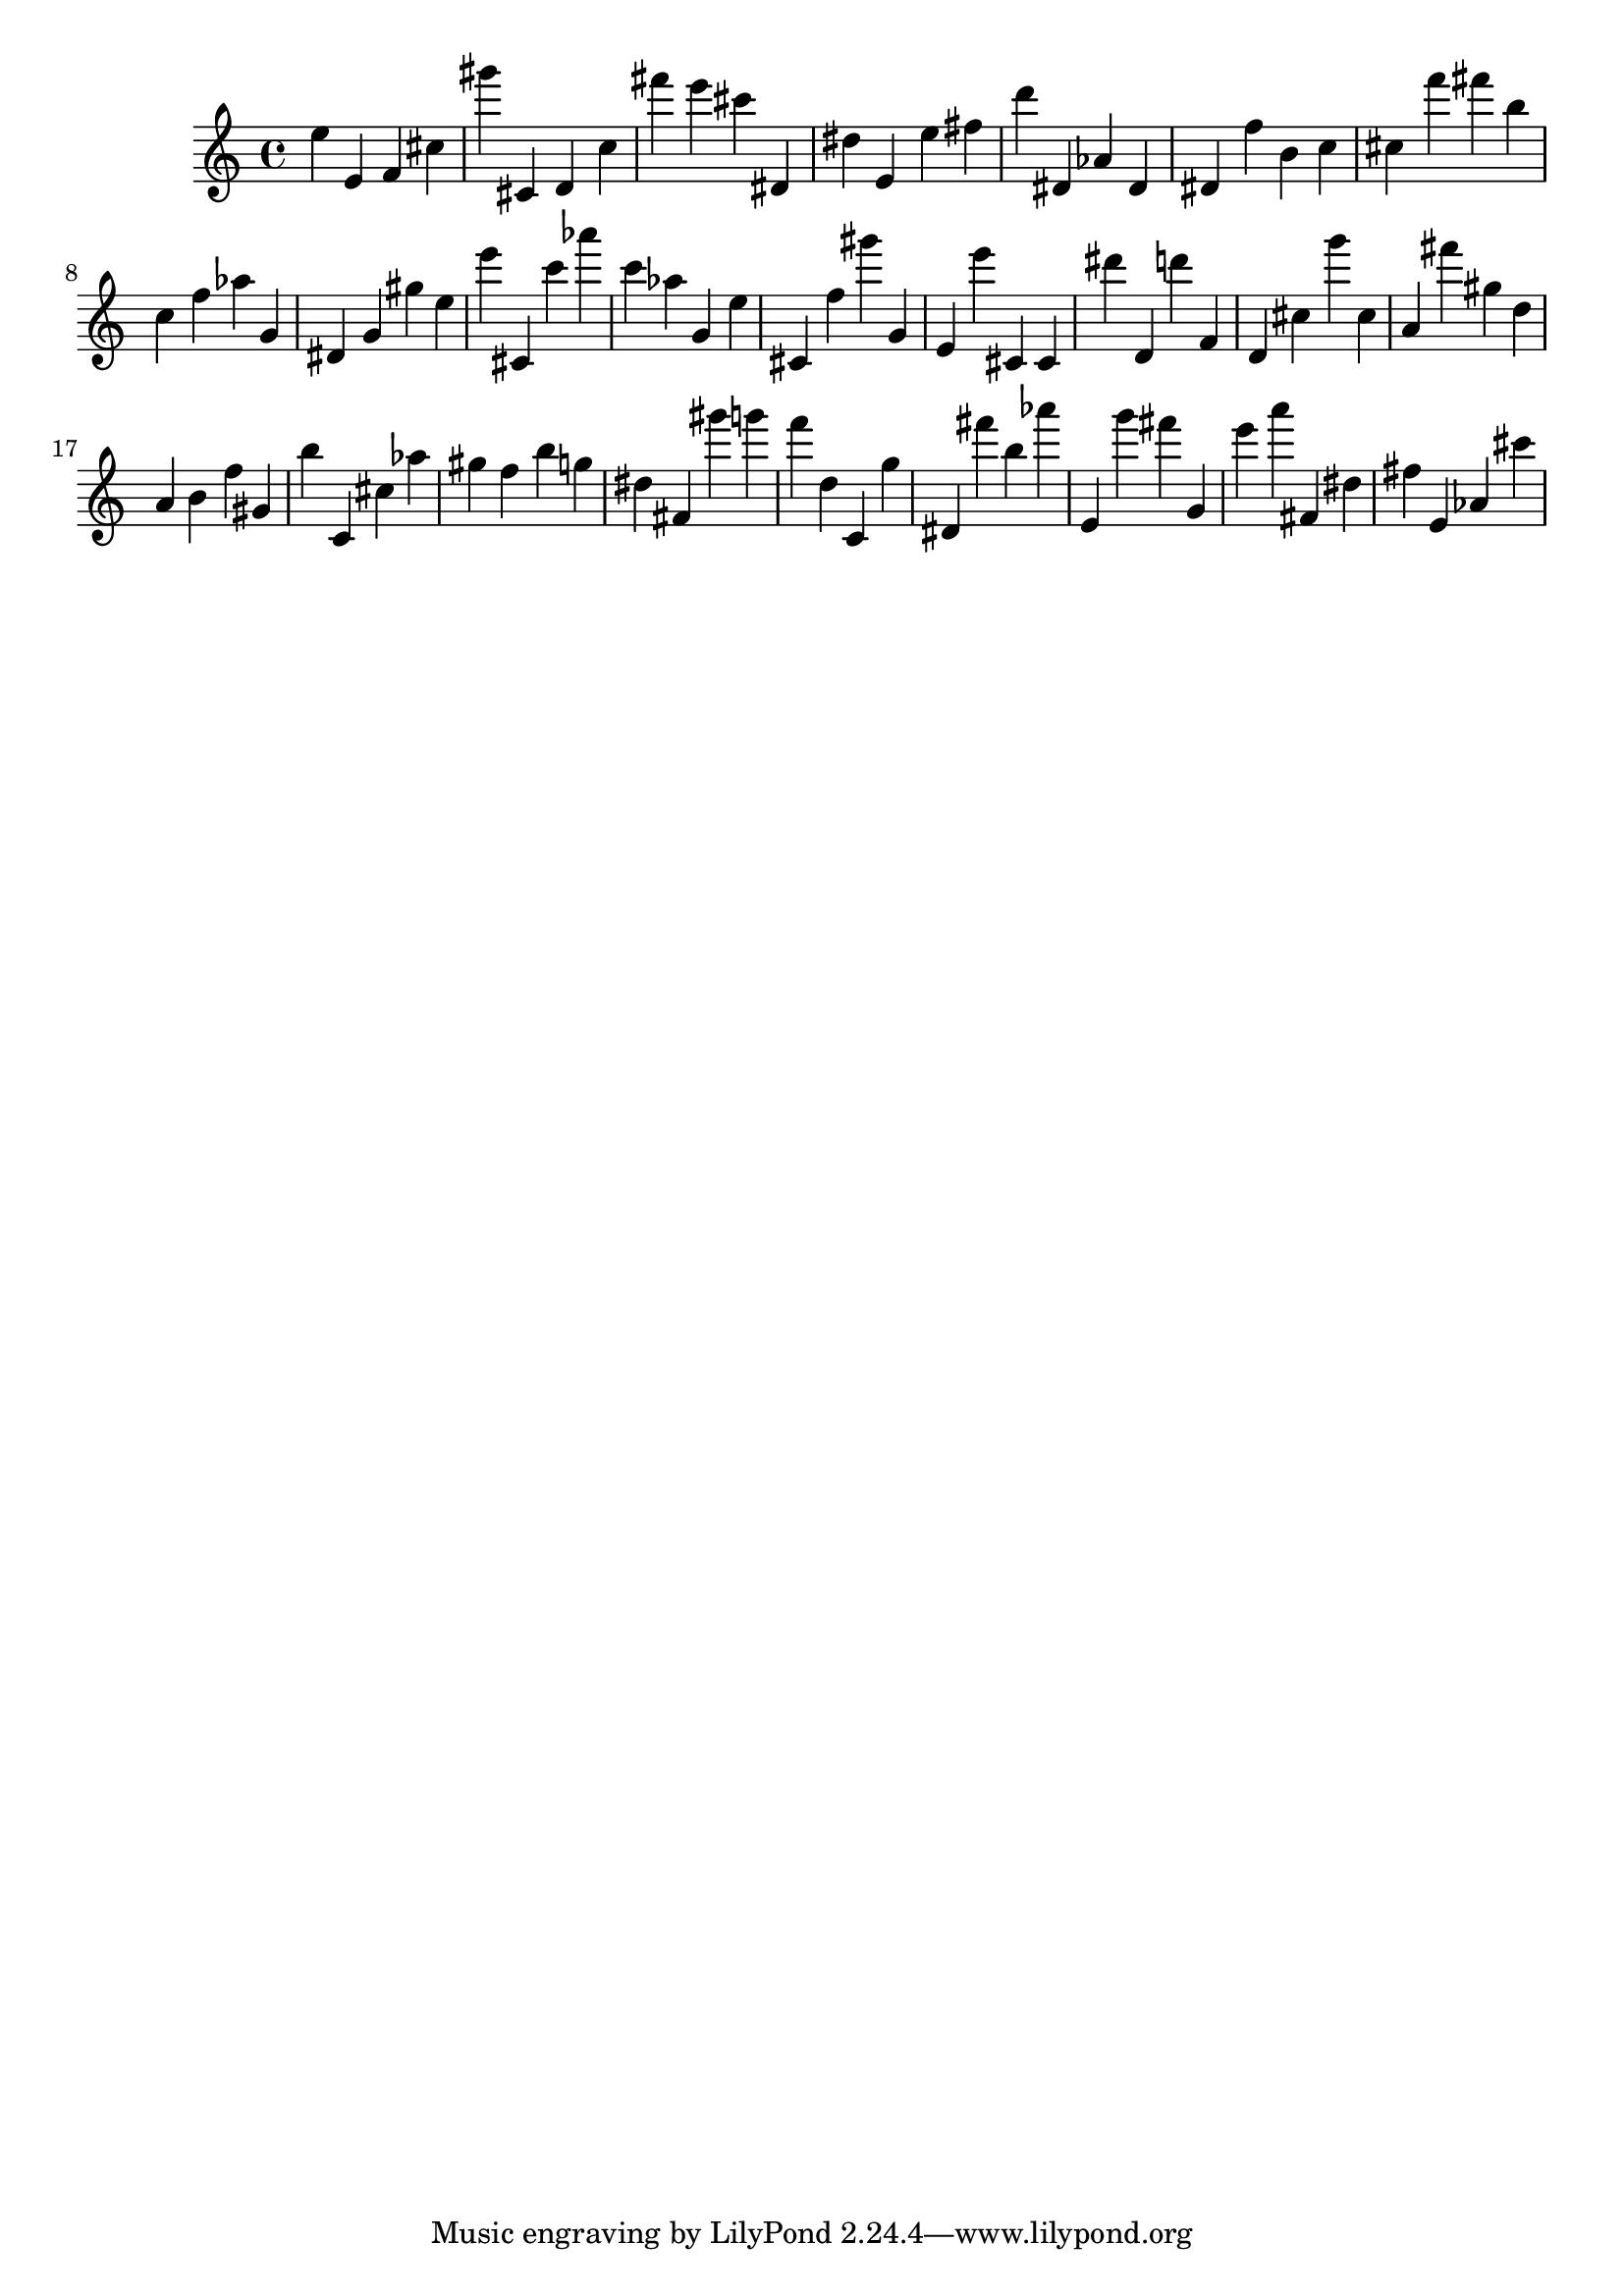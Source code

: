\version "2.18.2"

\score {

{

\clef treble
e'' e' f' cis'' gis''' cis' d' c'' fis''' e''' cis''' dis' dis'' e' e'' fis'' d''' dis' as' dis' dis' f'' b' c'' cis'' f''' fis''' b'' c'' f'' as'' g' dis' g' gis'' e'' e''' cis' c''' as''' c''' as'' g' e'' cis' f'' gis''' g' e' e''' cis' cis' dis''' d' d''' f' d' cis'' g''' cis'' a' fis''' gis'' d'' a' b' f'' gis' b'' c' cis'' as'' gis'' f'' b'' g'' dis'' fis' gis''' g''' f''' d'' c' g'' dis' fis''' b'' as''' e' g''' fis''' g' e''' a''' fis' dis'' fis'' e' as' cis''' 
}

 \midi { }
 \layout { }
}